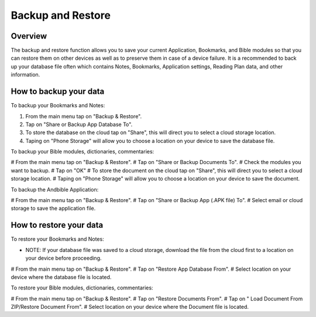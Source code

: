 Backup and Restore
==================

Overview
--------

The backup and restore function allows you to save your current Application, Bookmarks, and Bible modules so that you can restore them on other devices as well as to preserve them in case of a device failure.
It is a recommended to back up your database file often which contains Notes, Bookmarks, Application settings, Reading Plan data, and other information. 



How to backup your data
-----------------------

To backup your Bookmarks and Notes:

#. From the main menu tap on "Backup & Restore".
#. Tap on "Share or Backup App Database To".
#. To store the database on the cloud tap on "Share", this will direct you to select a cloud storage location.
#. Taping on "Phone Storage" will allow you to choose a location on your device to save the database file.

To backup your Bible modules, dictionaries, commentaries:

# From the main menu tap on "Backup & Restore".
# Tap on "Share or Backup Documents To".
# Check the modules you want to backup.
# Tap on "OK"
# To store the document on the cloud tap on "Share", this will direct you to select a cloud storage location.
# Taping on "Phone Storage" will allow you to choose a location on your device to save the document.

To backup the Andbible Application:

# From the main menu tap on "Backup & Restore".
# Tap on "Share or Backup App (.APK file) To".
# Select email or cloud storage to save the application file.

How to restore your data
-----------------------

To restore your Bookmarks and Notes:

* NOTE: If your database file was saved to a cloud storage, download the file from the cloud first to a location on your device before proceeding.
# From the main menu tap on "Backup & Restore".
# Tap on "Restore App Database From".
# Select location on your device where the database file is located.

To restore your Bible modules, dictionaries, commentaries:

# From the main menu tap on "Backup & Restore".
# Tap on "Restore Documents From".
# Tap on " Load Document From ZIP/Restore Document From".
# Select location on your device where the Document file is located.
